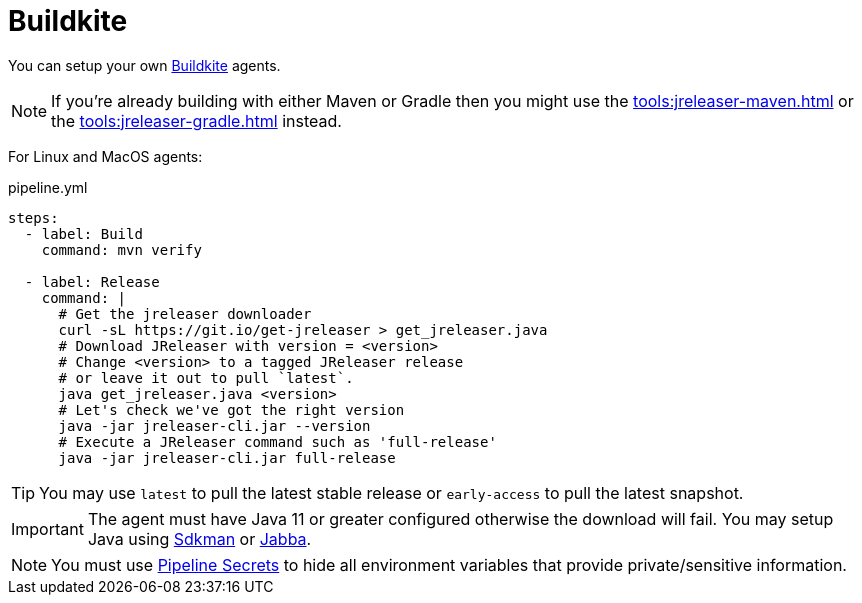= Buildkite

You can setup your own link:https://buildkite.com[Buildkite] agents.

NOTE: If you're already building with either Maven or Gradle then you might use the
xref:tools:jreleaser-maven.adoc[] or the xref:tools:jreleaser-gradle.adoc[] instead.

For Linux and MacOS agents:

[source,yaml]
.pipeline.yml
----
steps:
  - label: Build
    command: mvn verify

  - label: Release
    command: |
      # Get the jreleaser downloader
      curl -sL https://git.io/get-jreleaser > get_jreleaser.java
      # Download JReleaser with version = <version>
      # Change <version> to a tagged JReleaser release
      # or leave it out to pull `latest`.
      java get_jreleaser.java <version>
      # Let's check we've got the right version
      java -jar jreleaser-cli.jar --version
      # Execute a JReleaser command such as 'full-release'
      java -jar jreleaser-cli.jar full-release
----

TIP: You may use `latest` to pull the latest stable release or `early-access` to pull the latest snapshot.

IMPORTANT: The agent must have Java 11 or greater configured otherwise the download will fail. You may setup Java using
link:https://sdkman.io[Sdkman] or link:https://github.com/shyiko/jabba[Jabba].

NOTE: You must use link:https://buildkite.com/docs/pipelines/secrets[Pipeline Secrets] to hide all environment
variables that provide private/sensitive information.
